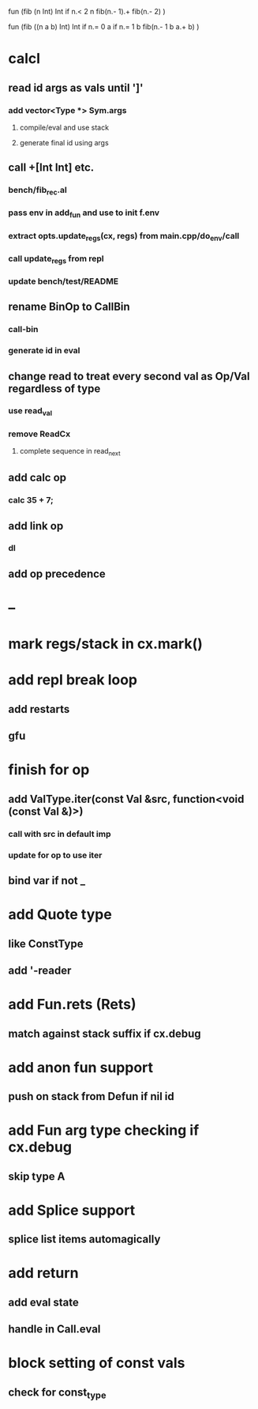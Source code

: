 fun (fib (n Int) Int
  if n.< 2 n fib(n.- 1).+ fib(n.- 2)
)

fun (fib ((n a b) Int) Int
  if n.= 0 a if n.= 1 b fib(n.- 1 b a.+ b)
)

* calcl
** read id args as vals until ']'
*** add vector<Type *> Sym.args
**** compile/eval and use stack
**** generate final id using args
** call +[Int Int] etc.
*** bench/fib_rec.al
*** pass env in add_fun and use to init f.env
*** extract opts.update_regs(cx, regs) from main.cpp/do_env/call
*** call update_regs from repl
*** update bench/test/README
** rename BinOp to CallBin
*** call-bin
*** generate id in eval
** change read to treat every second val as Op/Val regardless of type
*** use read_val
*** remove ReadCx
**** complete sequence in read_next
** add calc op
*** calc 35 + 7;
** add link op
*** dl
** add op precedence
* --
* mark regs/stack in cx.mark()
* add repl break loop
** add restarts
** gfu
* finish for op
** add ValType.iter(const Val &src, function<void (const Val &)>)
*** call with src in default imp
*** update for op to use iter
** bind var if not _
* add Quote type
** like ConstType
** add '-reader
* add Fun.rets (Rets)
** match against stack suffix if cx.debug
* add anon fun support
** push on stack from Defun if nil id
* add Fun arg type checking if cx.debug
** skip type A
* add Splice support
** splice list items automagically
* add return
** add eval state
** handle in Call.eval
* block setting of const vals
** check for const_type

